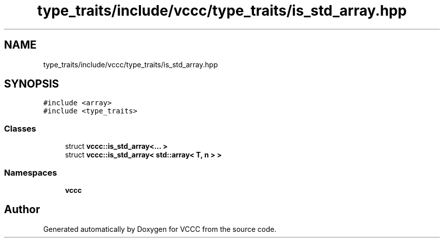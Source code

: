 .TH "type_traits/include/vccc/type_traits/is_std_array.hpp" 3 "Fri Dec 18 2020" "VCCC" \" -*- nroff -*-
.ad l
.nh
.SH NAME
type_traits/include/vccc/type_traits/is_std_array.hpp
.SH SYNOPSIS
.br
.PP
\fC#include <array>\fP
.br
\fC#include <type_traits>\fP
.br

.SS "Classes"

.in +1c
.ti -1c
.RI "struct \fBvccc::is_std_array<\&.\&.\&. >\fP"
.br
.ti -1c
.RI "struct \fBvccc::is_std_array< std::array< T, n > >\fP"
.br
.in -1c
.SS "Namespaces"

.in +1c
.ti -1c
.RI " \fBvccc\fP"
.br
.in -1c
.SH "Author"
.PP 
Generated automatically by Doxygen for VCCC from the source code\&.

